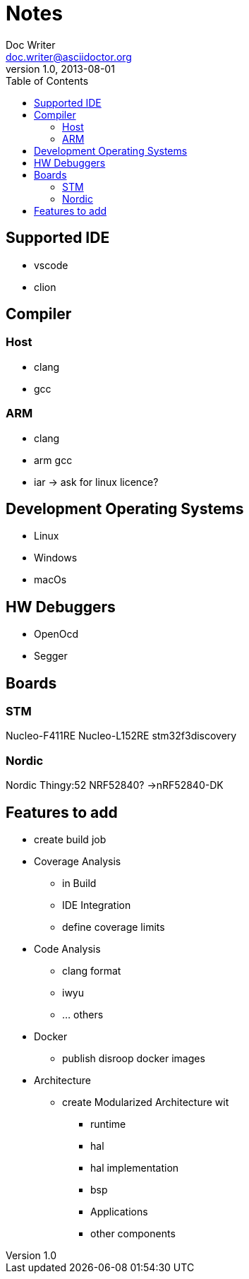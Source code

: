 = Notes
Doc Writer <doc.writer@asciidoctor.org>
v1.0, 2013-08-01
:toc:
== Supported IDE

- vscode
- clion

== Compiler
=== Host
- clang
- gcc

=== ARM
- clang
- arm gcc
- iar -> ask for linux licence?

== Development Operating Systems

- Linux
- Windows
- macOs

== HW Debuggers
- OpenOcd
- Segger


== Boards
=== STM
Nucleo-F411RE
Nucleo-L152RE
stm32f3discovery


=== Nordic
Nordic Thingy:52
NRF52840? ->nRF52840-DK

== Features to add

* create build job

* Coverage Analysis
    ** in Build
    ** IDE Integration
    ** define coverage limits

* Code Analysis
    ** clang format
    ** iwyu
    ** ... others

* Docker
    ** publish disroop docker images
* Architecture
    ** create Modularized Architecture wit
        *** runtime
        *** hal
        *** hal implementation
        *** bsp
        *** Applications
        *** other components
